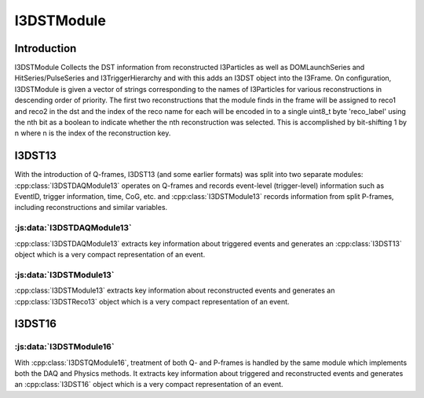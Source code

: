 I3DSTModule
============

Introduction
^^^^^^^^^^^^
I3DSTModule Collects the DST information from reconstructed I3Particles as well as
DOMLaunchSeries and HitSeries/PulseSeries and I3TriggerHierarchy and with this
adds an I3DST object into the I3Frame. On configuration, I3DSTModule is given
a vector of strings corresponding to the names of I3Particles for various
reconstructions in descending order of priority. The first two reconstructions
that the module finds in the frame will be assigned to reco1 and reco2 in the
dst and the index of the reco name for each will be encoded in to a single
uint8_t byte 'reco_label' using the nth bit as a boolean to indicate whether
the nth reconstruction was selected. This is accomplished by bit-shifting 1 by
n where n is the index of the reconstruction key.

I3DST13
^^^^^^^
With the introduction of Q-frames, I3DST13 (and some earlier formats) was split into two separate modules: :cpp:class:`I3DSTDAQModule13` operates on Q-frames and records event-level (trigger-level) information such as EventID, trigger information, time, CoG, etc. and :cpp:class:`I3DSTModule13` records information from split P-frames, including reconstructions and similar variables. 




:js:data:`I3DSTDAQModule13`
---------------------------
:cpp:class:`I3DSTDAQModule13` extracts key information about triggered events and generates an :cpp:class:`I3DST13` object which is a very compact representation of an event.



:js:data:`I3DSTModule13`
------------------------
:cpp:class:`I3DSTModule13` extracts key information about reconstructed events and generates an :cpp:class:`I3DSTReco13` object which is a very compact representation of an event.

I3DST16
^^^^^^^

:js:data:`I3DSTModule16`
------------------------
With :cpp:class:`I3DSTQModule16`, treatment of both Q- and P-frames is handled by the same module which implements both the DAQ and Physics methods. It extracts key information about triggered and reconstructed events and generates an :cpp:class:`I3DST16` object which is a very compact representation of an event.




